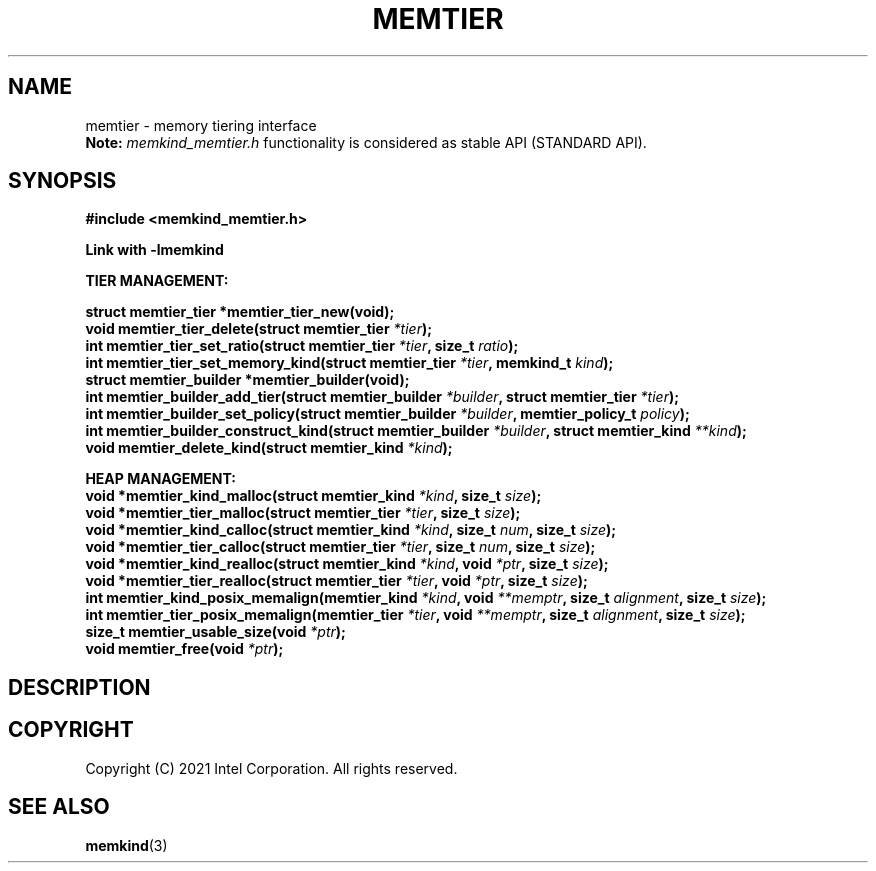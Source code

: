.\" SPDX-License-Identifier: BSD-2-Clause
.\" Copyright (C) 2021 Intel Corporation.
.\"
.TH "MEMTIER" 3 "2021-03-01" "Intel Corporation" "MEMTIER" \" -*- nroff -*-
.SH "NAME"
memtier \- memory tiering interface
.br
.BR Note:
.I memkind_memtier.h
functionality is considered as stable API (STANDARD API).
.SH "SYNOPSIS"
.nf
.B #include <memkind_memtier.h>
.sp
.B Link with -lmemkind
.sp
.B "TIER MANAGEMENT:"
.sp
.BI "struct memtier_tier *memtier_tier_new(void);"
.br
.BI "void memtier_tier_delete(struct memtier_tier  " "*tier" );
.br
.BI "int memtier_tier_set_ratio(struct memtier_tier " "*tier" ", size_t " "ratio" );
.br
.BI "int memtier_tier_set_memory_kind(struct memtier_tier " "*tier" ", memkind_t " "kind" );
.br
.BI "struct memtier_builder *memtier_builder(void);"
.br
.BI "int memtier_builder_add_tier(struct memtier_builder " "*builder" ", struct memtier_tier " "*tier" );
.br
.BI "int memtier_builder_set_policy(struct memtier_builder " "*builder" ", memtier_policy_t " "policy" );
.br
.BI "int memtier_builder_construct_kind(struct memtier_builder " "*builder" ", struct memtier_kind " "**kind" );
.br
.BI "void memtier_delete_kind(struct memtier_kind " "*kind" );
.sp
.B "HEAP MANAGEMENT:
.br
.BI "void *memtier_kind_malloc(struct memtier_kind " "*kind" ", size_t " "size" );
.br
.BI "void *memtier_tier_malloc(struct memtier_tier " "*tier" ", size_t " "size" );
.br
.BI "void *memtier_kind_calloc(struct memtier_kind " "*kind" ", size_t " "num" ", size_t " "size" );
.br
.BI "void *memtier_tier_calloc(struct memtier_tier " "*tier" ", size_t " "num" ", size_t " "size" );
.br
.BI "void *memtier_kind_realloc(struct memtier_kind " "*kind" ", void " "*ptr" ", size_t " "size" );
.br
.BI "void *memtier_tier_realloc(struct memtier_tier " "*tier" ", void " "*ptr" ", size_t " "size" );
.br
.BI "int memtier_kind_posix_memalign(memtier_kind " "*kind" ", void " "**memptr" ", size_t " "alignment" ", size_t " "size" );
.br
.BI "int memtier_tier_posix_memalign(memtier_tier " "*tier" ", void " "**memptr" ", size_t " "alignment" ", size_t " "size" );
.br
.BI "size_t memtier_usable_size(void " "*ptr" );
.br
.BI "void memtier_free(void " "*ptr" );
.sp
.sp
.br
.SH "DESCRIPTION"
.SH "COPYRIGHT"
Copyright (C) 2021 Intel Corporation. All rights reserved.
.SH "SEE ALSO"
.BR memkind (3)
